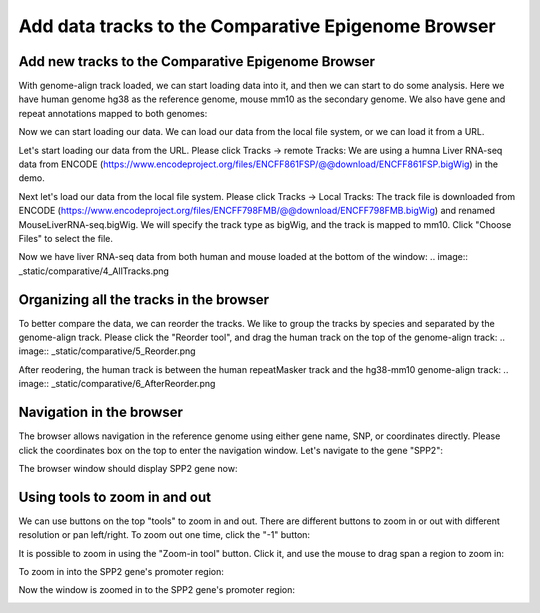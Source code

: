 Add data tracks to the Comparative Epigenome Browser
====================================================

Add new tracks to the Comparative Epigenome Browser
---------------------------------------------------
With genome-align track loaded, we can start loading data into it, and then we can start to do some analysis.
Here we have human genome hg38 as the reference genome, mouse mm10 as the secondary genome. We also have gene and repeat annotations mapped to both genomes:

.. image:: _static/comparative/1_Start.png

Now we can start loading our data. We can load our data from the local file system, or we can load it from a URL.

Let's start loading our data from the URL. Please click Tracks -> remote Tracks:
We are using a humna Liver RNA-seq data from ENCODE (https://www.encodeproject.org/files/ENCFF861FSP/@@download/ENCFF861FSP.bigWig) in the demo.

.. image:: _static/comparative/2_AddRemoteTrack.png

Next let's load our data from the local file system. Please click Tracks -> Local Tracks:
The track file is downloaded from ENCODE (https://www.encodeproject.org/files/ENCFF798FMB/@@download/ENCFF798FMB.bigWig) and renamed MouseLiverRNA-seq.bigWig.
We will specify the track type as bigWig, and the track is mapped to mm10. Click "Choose Files" to select the file.

.. image:: _static/comparative/3_AddLocalTrack.png

Now we have liver RNA-seq data from both human and mouse loaded at the bottom of the window:
.. image:: _static/comparative/4_AllTracks.png

Organizing all the tracks in the browser
----------------------------------------
To better compare the data, we can reorder the tracks. We like to group the tracks by species and separated by the genome-align track. Please click the "Reorder tool", and drag the human track on the top of the genome-align track:
.. image:: _static/comparative/5_Reorder.png

After reodering, the human track is between the human repeatMasker track and the hg38-mm10 genome-align track:
.. image:: _static/comparative/6_AfterReorder.png

Navigation in the browser
-------------------------
The browser allows navigation in the reference genome using either gene name, SNP, or coordinates directly. Please click the coordinates box on the top to enter the navigation window. Let's navigate to the gene "SPP2":

.. image:: _static/comparative/7_Navigation.png

The browser window should display SPP2 gene now:

.. image:: _static/comparative/8_SPP2Gene.png

Using tools to zoom in and out
------------------------------
We can use buttons on the top "tools" to zoom in and out. There are different buttons to zoom in or out with different resolution or pan left/right. To zoom out one time, click the "-1" button:

.. image:: _static/comparative/9_Zoomout.png

It is possible to zoom in using the "Zoom-in tool" button. Click it, and use the mouse to drag span a region to zoom in:

.. image:: _static/comparative/10_Zoomin.png

To zoom in into the SPP2 gene's promoter region:

.. image:: _static/comparative/11_ZoominDrag.png

Now the window is zoomed in to the SPP2 gene's promoter region:

.. image:: _static/comparative/12_Promoter.png
    